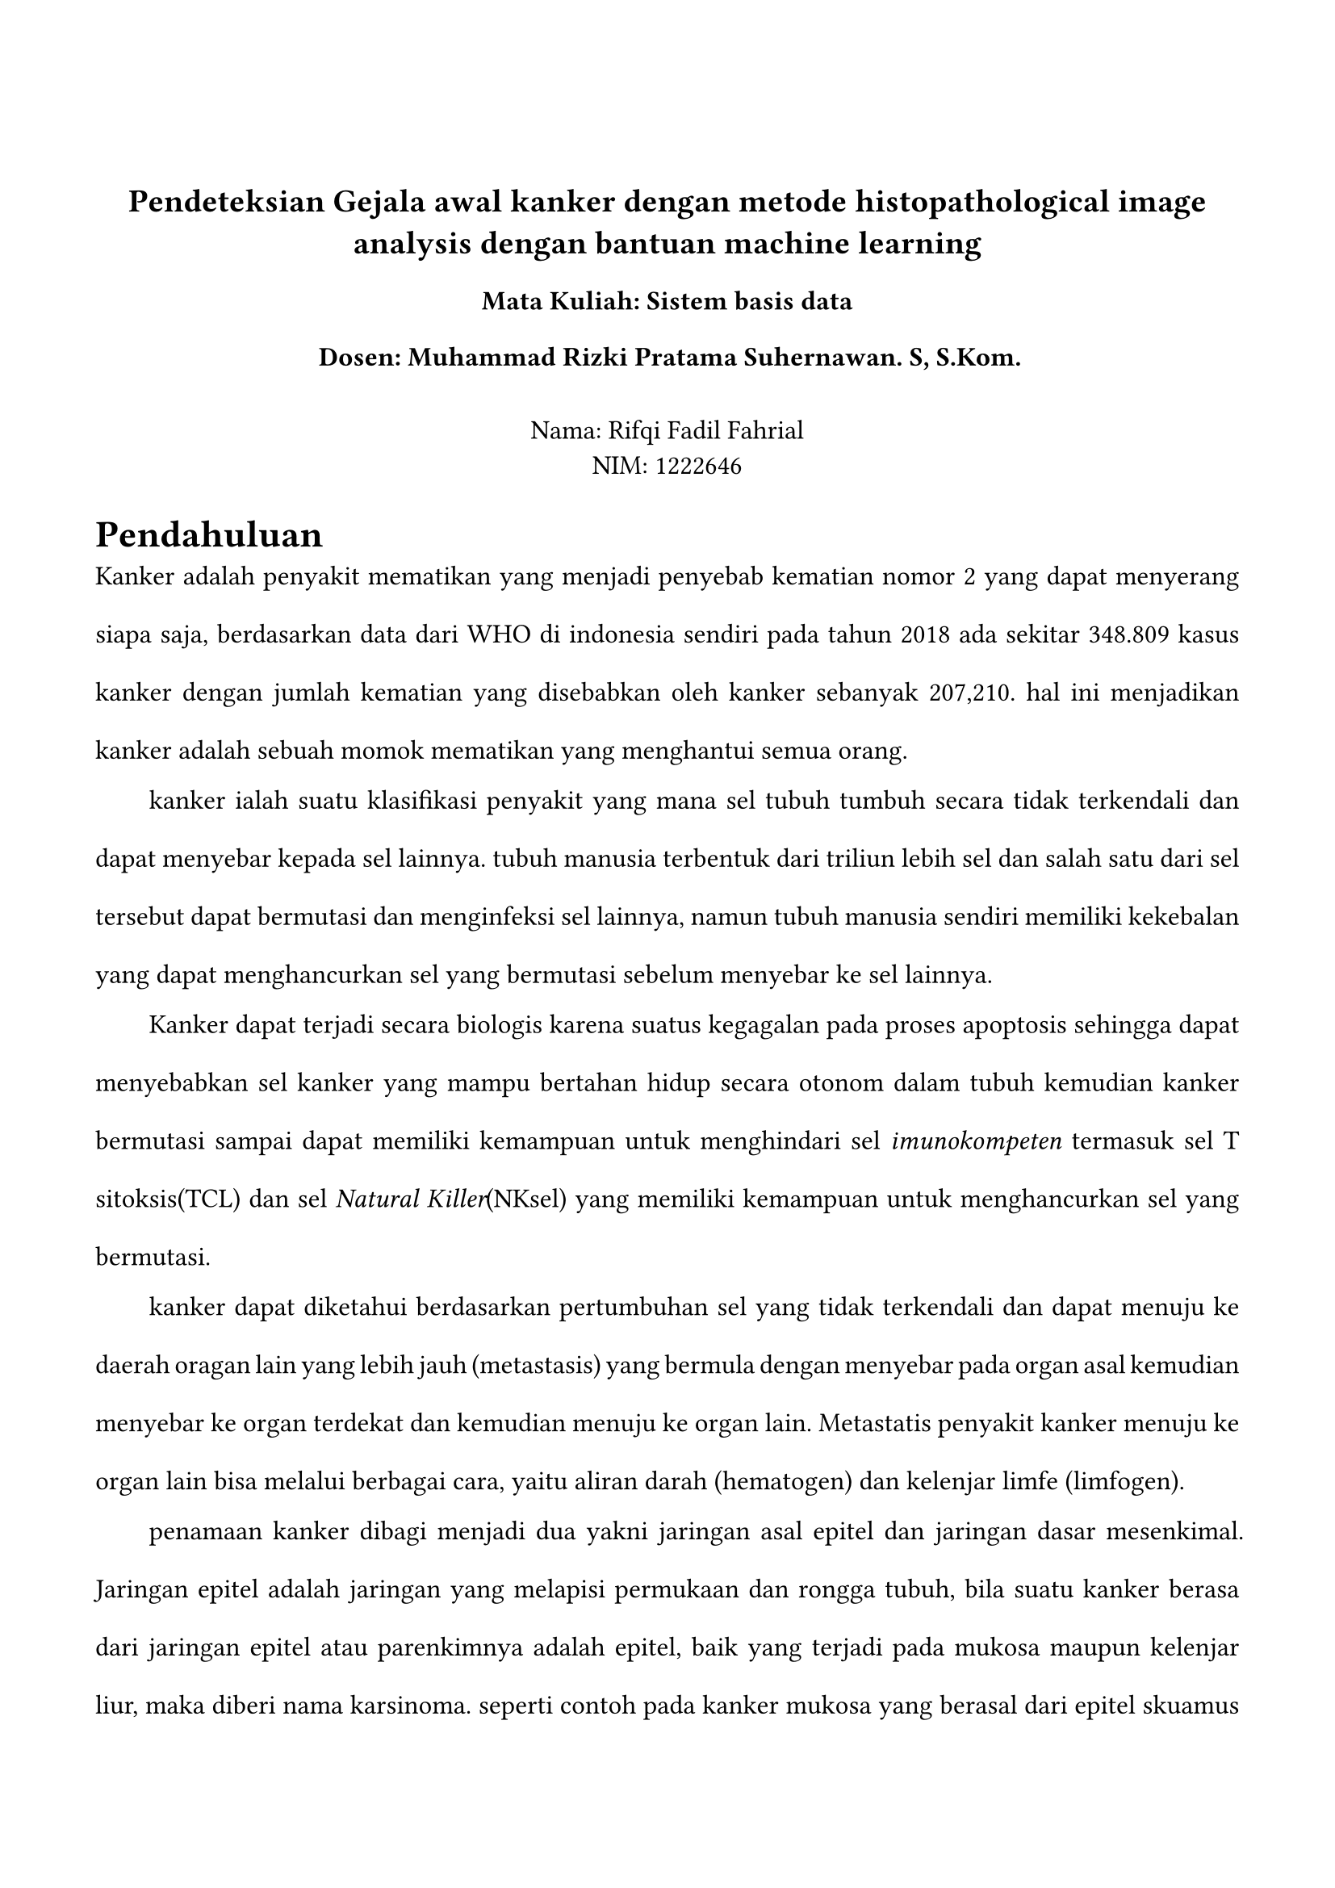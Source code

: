#set page(margin: (
  top: 3cm,
  bottom: 2cm,
  x: 1.5cm,
))

#set text(lang: "id",
  font:"Codelia",
  size: 12pt,
)
#align(center)[
== Pendeteksian Gejala awal kanker dengan metode histopathological image analysis dengan bantuan machine learning
=== Mata Kuliah: Sistem basis data
=== Dosen: Muhammad Rizki Pratama Suhernawan. S, S.Kom.
\
Nama: Rifqi Fadil Fahrial \
NIM: 1222646 \ 
]


#set par(justify: true, leading: 1.5em, first-line-indent: 2em)

= Pendahuluan
//menjelaskan bagaimana kanker itu berbahaya dan dapat terjadi kepada siapa saja
Kanker adalah penyakit mematikan yang menjadi penyebab kematian nomor 2 yang dapat menyerang siapa saja, berdasarkan data dari WHO di indonesia sendiri pada tahun 2018 ada sekitar 348.809 kasus kanker dengan jumlah kematian yang disebabkan oleh kanker sebanyak 207,210. hal ini menjadikan kanker adalah sebuah momok mematikan yang menghantui semua orang.

// https://www.who.int/publications/m/item/cancer-idn-2020
// menjelaskan apa itu kanker 
kanker ialah suatu klasifikasi penyakit yang mana sel tubuh tumbuh secara tidak terkendali dan dapat menyebar kepada sel lainnya. tubuh manusia terbentuk dari triliun lebih sel dan salah satu dari sel tersebut dapat bermutasi dan menginfeksi sel lainnya, namun tubuh manusia sendiri memiliki kekebalan yang dapat menghancurkan sel yang bermutasi sebelum menyebar ke sel lainnya.


Kanker dapat terjadi secara biologis karena suatus kegagalan pada proses apoptosis sehingga dapat menyebabkan sel kanker yang mampu bertahan hidup secara otonom dalam tubuh kemudian kanker bermutasi sampai dapat memiliki kemampuan untuk menghindari  sel _imunokompeten_ termasuk sel T sitoksis(TCL) dan sel _Natural Killer_(NKsel) yang memiliki kemampuan untuk menghancurkan sel yang bermutasi.

kanker dapat diketahui berdasarkan pertumbuhan sel yang tidak terkendali dan dapat menuju ke daerah oragan lain yang lebih jauh (metastasis) yang bermula dengan menyebar pada organ asal kemudian menyebar ke organ terdekat dan kemudian menuju ke organ lain. Metastatis penyakit kanker menuju ke organ lain bisa melalui berbagai cara, yaitu aliran darah (hematogen) dan kelenjar limfe (limfogen). 
//https://pmc.ncbi.nlm.nih.gov/articles/PMC6169832/

//klasifikasi kanker
//https://pmc.ncbi.nlm.nih.gov/articles/PMC4306340/
penamaan kanker dibagi menjadi dua yakni jaringan asal epitel dan jaringan dasar mesenkimal. Jaringan epitel adalah jaringan yang melapisi permukaan dan rongga tubuh, bila suatu kanker berasa dari jaringan epitel atau parenkimnya adalah epitel, baik yang terjadi pada mukosa maupun kelenjar liur, maka diberi nama karsinoma. seperti contoh pada kanker mukosa yang berasal dari epitel skuamus rongga mulut, amaka bernama "Karsinoma sel skuamus" karena kanker tersebut berasal dari epitel sel skuamus. Bila berasal dari keelnjar (adeno) maka bernama "Adeno Karsinoma". Kemudian apabila jaringan asal atau parenkimnya adalah mesenkimal,yakni sel-sel tulang otot, ligamen, tendon dan lemak akan diberi tambahan nama Sarkoma. Seperti contoh kanker yang berasal dari mesenkim tulang(Ostea), maka bernama "Osteo Sarkoma". Contoh lain misalkan berasal dari jaringan ikan (fibrous) akan diberi nama menjadi "Fibro Sarkoma", bila berasal dari lemak (lipid) diberi nama "Liposarkoma".

//klasifikasi tingkat kanker
//https://pmc.ncbi.nlm.nih.gov/articles/PMC4306340/
dikarenakan kanker itu memiliki tingkat keparahan yang berbeda beda maka diberikan sebuah konvensi penamaan dari tingkatan keparahan dari kanker dengan tingkatan "Stadium" dengan karakteristik berikut:
- Stadium 0: sel kanker baru tumbuh dan belum menyebar ke jaringan atau organ lain di sekitarnya. Kanker stadium 0 yang disebut juga sebagai karsinoma in situ biasanya tidak bergejala sehingga, banyak orang yang tidak menyadari bahwa ada sel kanker yang hinggap di dalam tubuhnya. jika sel kanker terdeteksi saat masih stadium 0, keberhasilan pengobatan akan cukup tinggi.
- Stadium 1: sel kanker mulai tumbuh dan membentuk jaringan tumor berukuran kecil. Pertumbuhan sel atau jaringan kanker pada stadium ini umumnya tidak menimbulkan gejala khas, sehingga banyak orang yang tidak mengetahui bahwa dirinya menderita kanker.
sel kanker pada stadium ini juga belum tumbuh hingga ke dalam jaringan tubuh atau belum menyebar ke bagian tubuh lainnya
- Stadium 2: sel kanker sudah berkembang dan tumbuh dengan ukuran yang lebih besar. Namun sel kanker ini masih berada di tempat awal tumbuh dan belum menyebar ke bagian tubuh lainnya. Kanker stadium 2 yang tidak segera ditangani bisa berkembang menjadi kanker stadium lanjut.
- Stadium 3: sel kanker sudah mulai tumbuh lebih dalam dan mulai menyebar seperti pada kelenjar getah bening dan sekitarnya, namun penyebarannya belum sampai ke bagian tubuh lain yang jauh dari lokasi awal munculnya sel kanker.
- Stadium 4: sel kanker sudah menyebar ke organ tubuh lain. misalnya sel kanker yang awalnya tumbuh di paru-paru dapat menyebar ke otak ketika sudah mencapai stadium 4. 
//faktor faktor
Faktor faktor yang mempengaruhi terjadinya kanker itu dapat berasal dari manusia sendiri (endoge) atau faktor dari luar (eksogen). Faktor-faktor endogen dapat berupa gen regulator/ pengatur sel, hormon, sistem imun maupun psikis dan dapat juga berasal dari herediter / keturunan. Sedangkan faktor eksoken lebih kompleks lagi karena sangat banyak variabel yang dapat berkontribusi seperti faktor biologi berupa bakteri, virus, jamur; faktor kimia bisa berasal dari makanan, minuman, bahan kosmetik, bahan pembersih/ pencuci, udara, sanitasi lingkungan; sedangkan faktor fisis seperti elektronik, radiasi; walaupun radiasi juga dibagi menjadi beberapa jenis, contoh radiasi sinar matahari, sinar X, radiasi alat-alat radioaktif dll.
//https://www.bing.com/ck/a?!&&p=a280621be4b39d407476caed02598bea4c94629da3a2cbd2c57e3f408abd8bb0JmltdHM9MTczMTQ1NjAwMA&ptn=3&ver=2&hsh=4&fclid=361ea560-29bd-6018-1a84-b04728a661ce&psq=Dr.+Theresia+Indah+Budhy%2c+drg.%2c+M.+Kes.%2c+Sp.PMM+(K).+2019.+Mengapa+Terjadi+Kanker.+Pusat+Penerbitan+dan+Percetakan+UNAIR%2c+Jawa+TImur.+Airlangga+University+Press.&u=a1aHR0cHM6Ly9yZXBvc2l0b3J5LnVuYWlyLmFjLmlkLzkxODg3LzYvQnVrdUthbmtlcjAxLnBkZg&ntb=1

